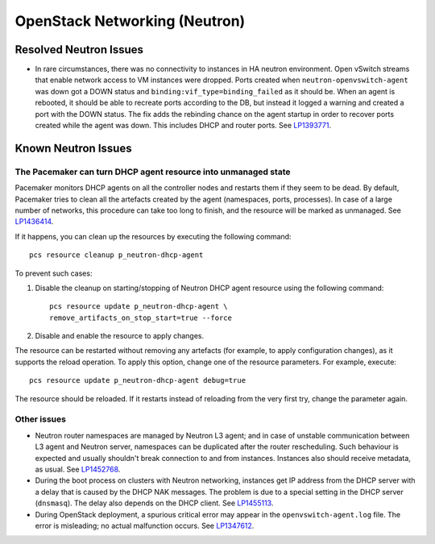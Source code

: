  
.. _neutron-rn:

OpenStack Networking (Neutron)
------------------------------

Resolved Neutron Issues
+++++++++++++++++++++++

* In rare circumstances, there was no connectivity to instances in HA
  neutron environment. Open vSwitch streams that enable network access
  to VM instances were dropped. Ports created when
  ``neutron-openvswitch-agent`` was down got a DOWN status and
  ``binding:vif_type=binding_failed`` as it should be. When an agent
  is rebooted, it should be able to recreate ports according to the
  DB, but instead it logged a warning and created a port with the DOWN
  status. The fix adds the rebinding chance on the agent startup
  in order to recover ports created while the agent was down. This
  includes DHCP and router ports. See `LP1393771`_.

Known Neutron Issues
++++++++++++++++++++

The Pacemaker can turn DHCP agent resource into unmanaged state
~~~~~~~~~~~~~~~~~~~~~~~~~~~~~~~~~~~~~~~~~~~~~~~~~~~~~~~~~~~~~~~

Pacemaker monitors DHCP agents on all the controller nodes and restarts
them if they seem to be dead. By default, Pacemaker tries to clean all
the artefacts created by the agent (namespaces, ports, processes).
In case of a large number of networks, this procedure can take too
long to finish, and the resource will be marked as unmanaged.
See `LP1436414`_.

If it happens, you can clean up  the resources by executing the
following command::

  pcs resource cleanup p_neutron-dhcp-agent

To prevent such cases:

#. Disable the cleanup on starting/stopping of Neutron DHCP agent
   resource using the following command::

     pcs resource update p_neutron-dhcp-agent \
     remove_artifacts_on_stop_start=true --force

#. Disable and enable the resource to apply changes.

The resource can be restarted without removing any artefacts (for
example, to apply configuration changes), as it supports the reload
operation. To apply this option, change one of the resource parameters.
For example, execute::

  pcs resource update p_neutron-dhcp-agent debug=true

The resource should be reloaded. If it restarts instead of reloading
from the very first try, change the parameter again.

Other issues
~~~~~~~~~~~~

* Neutron router namespaces are managed by Neutron L3 agent; and in
  case of unstable communication between L3 agent and Neutron server,
  namespaces can be duplicated after the router rescheduling. Such
  behaviour is expected and usually shouldn't break connection to and
  from instances. Instances also should receive metadata, as usual.
  See `LP1452768`_.

* During the boot process on clusters with Neutron networking,
  instances get IP address from the DHCP server with a delay that is
  caused by the DHCP NAK messages. The problem is due to a special
  setting in the DHCP server (``dnsmasq``). The delay also depends on
  the DHCP client. See `LP1455113`_.

* During OpenStack deployment, a spurious critical error may appear
  in the ``openvswitch-agent.log`` file. The error is misleading;
  no actual malfunction occurs. See `LP1347612`_.

.. _`LP1393771`: https://bugs.launchpad.net/mos/6.1.x/+bug/1393771
.. _`LP1436414`: https://bugs.launchpad.net/fuel/+bug/1436414
.. _`LP1452768`: https://bugs.launchpad.net/mos/6.1.x/+bug/1452768
.. _`LP1455113`: https://bugs.launchpad.net/mos/6.1.x/+bug/1455113
.. _`LP1347612`: https://bugs.launchpad.net/mos/6.1.x/+bug/1347612
